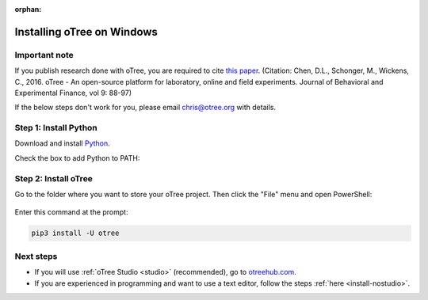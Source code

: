 :orphan:

.. _install-windows:

Installing oTree on Windows
===========================

Important note
--------------

If you publish research done with oTree,
you are required to cite
`this paper <http://dx.doi.org/10.1016/j.jbef.2015.12.001>`__.
(Citation: Chen, D.L., Schonger, M., Wickens, C., 2016. oTree - An open-source
platform for laboratory, online and field experiments.
Journal of Behavioral and Experimental Finance, vol 9: 88-97)

If the below steps don't work for you, please email chris@otree.org with details.

Step 1: Install Python
----------------------

Download and install `Python <https://www.python.org/ftp/python/3.9.5/python-3.9.5-amd64.exe>`__.

Check the box to add Python to PATH:

.. figure:: _static/setup/py-win-installer-37.png

Step 2: Install oTree
---------------------

Go to the folder where you want to store your oTree project.
Then click the "File" menu and open PowerShell:

.. figure:: _static/setup/open-powershell.png

Enter this command at the prompt:

.. code-block:: bash

    pip3 install -U otree

Next steps
----------

-   If you will use :ref:`oTree Studio <studio>` (recommended),
    go to `otreehub.com <https://www.otreehub.com>`__.
-   If you are experienced in programming and want to use a text editor,
    follow the steps :ref:`here <install-nostudio>`.
